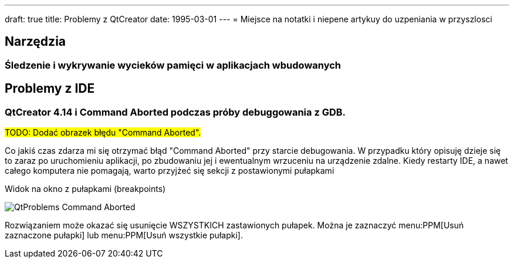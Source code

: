---
draft: true
title: Problemy z QtCreator
date: 1995-03-01
---
= Miejsce na notatki i niepene artykuy do uzpeniania w przyszlosci

== Narzędzia

=== Śledzenie i wykrywanie wycieków pamięci w aplikacjach wbudowanych

== Problemy z IDE

=== QtCreator 4.14 i Command Aborted podczas próby debuggowania z GDB.

#TODO: Dodać obrazek błędu "Command Aborted".#

Co jakiś czas zdarza mi się otrzymać błąd "Command Aborted" przy starcie debugowania. 
W przypadku który opisuję dzieje się to zaraz po uruchomieniu aplikacji, po zbudowaniu jej i ewentualnym wrzuceniu na urządzenie zdalne.
Kiedy restarty IDE, a nawet całego komputera nie pomagają, warto przyjżeć się sekcji z postawionymi pułapkami 

.Widok na okno z pułapkami (breakpoints)
image:QtProblems_Command_Aborted.png[]

Rozwiązaniem może okazać się usunięcie WSZYSTKICH zastawionych pułapek. 
Można je zaznaczyć menu:PPM[Usuń zaznaczone pułapki] lub menu:PPM[Usuń wszystkie pułapki].